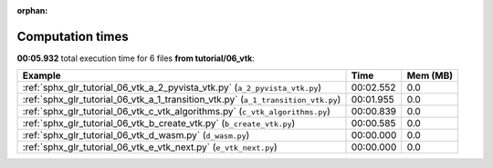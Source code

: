 
:orphan:

.. _sphx_glr_tutorial_06_vtk_sg_execution_times:


Computation times
=================
**00:05.932** total execution time for 6 files **from tutorial/06_vtk**:

.. container::

  .. raw:: html

    <style scoped>
    <link href="https://cdnjs.cloudflare.com/ajax/libs/twitter-bootstrap/5.3.0/css/bootstrap.min.css" rel="stylesheet" />
    <link href="https://cdn.datatables.net/1.13.6/css/dataTables.bootstrap5.min.css" rel="stylesheet" />
    </style>
    <script src="https://code.jquery.com/jquery-3.7.0.js"></script>
    <script src="https://cdn.datatables.net/1.13.6/js/jquery.dataTables.min.js"></script>
    <script src="https://cdn.datatables.net/1.13.6/js/dataTables.bootstrap5.min.js"></script>
    <script type="text/javascript" class="init">
    $(document).ready( function () {
        $('table.sg-datatable').DataTable({order: [[1, 'desc']]});
    } );
    </script>

  .. list-table::
   :header-rows: 1
   :class: table table-striped sg-datatable

   * - Example
     - Time
     - Mem (MB)
   * - :ref:`sphx_glr_tutorial_06_vtk_a_2_pyvista_vtk.py` (``a_2_pyvista_vtk.py``)
     - 00:02.552
     - 0.0
   * - :ref:`sphx_glr_tutorial_06_vtk_a_1_transition_vtk.py` (``a_1_transition_vtk.py``)
     - 00:01.955
     - 0.0
   * - :ref:`sphx_glr_tutorial_06_vtk_c_vtk_algorithms.py` (``c_vtk_algorithms.py``)
     - 00:00.839
     - 0.0
   * - :ref:`sphx_glr_tutorial_06_vtk_b_create_vtk.py` (``b_create_vtk.py``)
     - 00:00.585
     - 0.0
   * - :ref:`sphx_glr_tutorial_06_vtk_d_wasm.py` (``d_wasm.py``)
     - 00:00.000
     - 0.0
   * - :ref:`sphx_glr_tutorial_06_vtk_e_vtk_next.py` (``e_vtk_next.py``)
     - 00:00.000
     - 0.0
